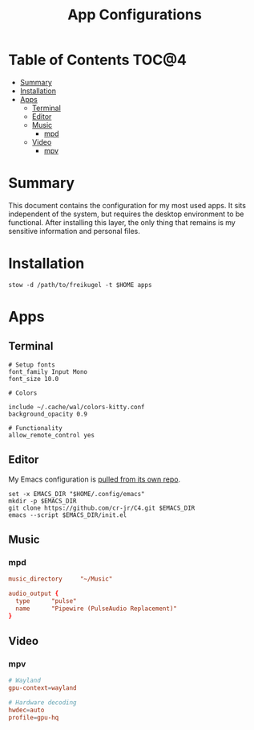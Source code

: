 #+TITLE: App Configurations
#+PROPERTY: header-args :mkdirp yes

* Table of Contents :TOC@4:
- [[#summary][Summary]]
- [[#installation][Installation]]
- [[#apps][Apps]]
  - [[#terminal][Terminal]]
  - [[#editor][Editor]]
  - [[#music][Music]]
    - [[#mpd][mpd]]
  - [[#video][Video]]
    - [[#mpv][mpv]]

* Summary

This document contains the configuration for my most used apps. It sits independent of the system, but requires the desktop environment to be functional. After installing this
layer, the only thing that remains is my sensitive information and personal files.

* Installation

#+BEGIN_SRC shell
stow -d /path/to/freikugel -t $HOME apps
#+END_SRC

* Apps

** Terminal

#+BEGIN_SRC conf-unix :tangle apps/.config/kitty/kitty.conf
# Setup fonts
font_family Input Mono
font_size 10.0

# Colors

include ~/.cache/wal/colors-kitty.conf
background_opacity 0.9

# Functionality
allow_remote_control yes
#+END_SRC


** Editor

My Emacs configuration is [[https://github.com/cr-jr/C4][pulled from its own repo]].

#+BEGIN_SRC shell
set -x EMACS_DIR "$HOME/.config/emacs"
mkdir -p $EMACS_DIR
git clone https://github.com/cr-jr/C4.git $EMACS_DIR
emacs --script $EMACS_DIR/init.el
#+END_SRC

** Music

*** mpd

#+BEGIN_SRC conf :tangle apps/.config/mpd/mpd.conf
music_directory		"~/Music"

audio_output {
  type		"pulse"
  name		"Pipewire (PulseAudio Replacement)"
}
#+END_SRC

** Video

*** mpv

#+BEGIN_SRC conf :tangle apps/.config/mpv/mpv.conf
# Wayland
gpu-context=wayland

# Hardware decoding
hwdec=auto
profile=gpu-hq
#+END_SRC
